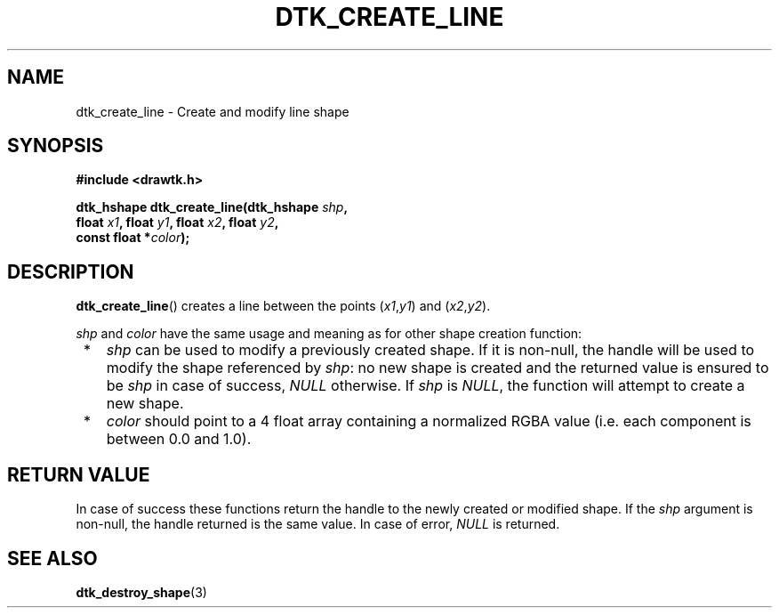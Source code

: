 .\"Copyright 2010-2011 (c) EPFL
.TH DTK_CREATE_LINE 3 2011 "EPFL" "Draw Toolkit manual"
.SH NAME
dtk_create_line - Create and modify line shape
.SH SYNOPSIS
.LP
.B #include <drawtk.h>
.sp
.BI "dtk_hshape dtk_create_line(dtk_hshape " shp ","
.br
.BI "                float " x1 ", float " y1 ", float " x2 ", float " y2 ","
.br
.BI "                const float *" color ");"
.br
.SH DESCRIPTION
.LP
\fBdtk_create_line\fP() creates a line between the points (\fIx1\fP,\fIy1\fP)
and (\fIx2\fP,\fIy2\fP).
.LP
\fIshp\fP and \fIcolor\fP have the same usage and meaning as for
other shape creation function:
.IP " *" 3
\fIshp\fP can be used to modify a previously created shape. If it is non-null,
the handle will be used to modify the shape referenced by \fIshp\fP: no new
shape is created and the returned value is ensured to be \fIshp\fP in case of
success, \fINULL\fP otherwise. If \fIshp\fP is \fINULL\fP, the function will
attempt to create a new shape.
.LP
.IP " *" 3
\fIcolor\fP should point to a 4 float array containing a normalized RGBA value
(i.e. each component is between 0.0 and 1.0).
.SH "RETURN VALUE"
.LP
In case of success these functions return the handle to the newly created or modified
shape. If the \fIshp\fP argument is non-null, the handle returned is the
same value. In case of error, \fINULL\fP is returned.
.SH "SEE ALSO"
.BR dtk_destroy_shape (3)


